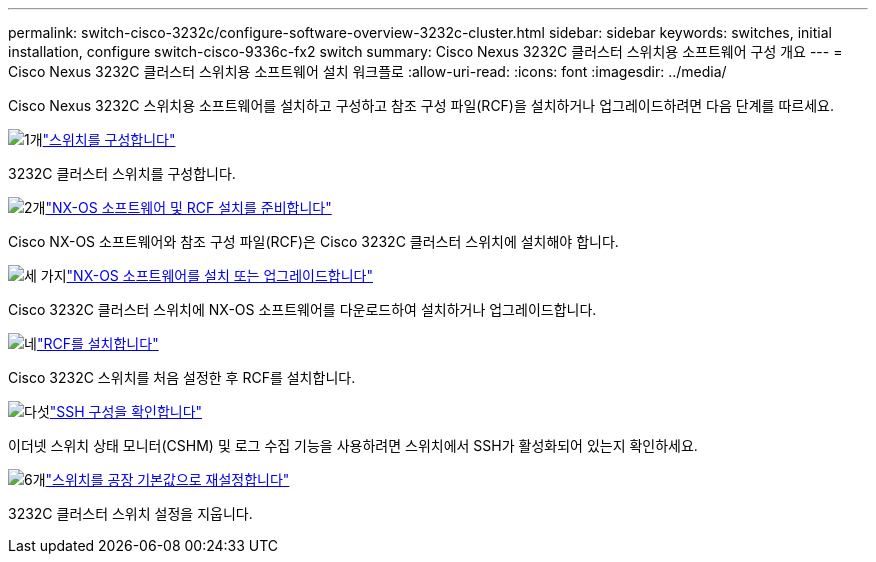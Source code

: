 ---
permalink: switch-cisco-3232c/configure-software-overview-3232c-cluster.html 
sidebar: sidebar 
keywords: switches, initial installation, configure switch-cisco-9336c-fx2 switch 
summary: Cisco Nexus 3232C 클러스터 스위치용 소프트웨어 구성 개요 
---
= Cisco Nexus 3232C 클러스터 스위치용 소프트웨어 설치 워크플로
:allow-uri-read: 
:icons: font
:imagesdir: ../media/


[role="lead"]
Cisco Nexus 3232C 스위치용 소프트웨어를 설치하고 구성하고 참조 구성 파일(RCF)을 설치하거나 업그레이드하려면 다음 단계를 따르세요.

.image:https://raw.githubusercontent.com/NetAppDocs/common/main/media/number-1.png["1개"]link:setup-switch.html["스위치를 구성합니다"]
[role="quick-margin-para"]
3232C 클러스터 스위치를 구성합니다.

.image:https://raw.githubusercontent.com/NetAppDocs/common/main/media/number-2.png["2개"]link:prepare-install-cisco-nexus-3232c.html["NX-OS 소프트웨어 및 RCF 설치를 준비합니다"]
[role="quick-margin-para"]
Cisco NX-OS 소프트웨어와 참조 구성 파일(RCF)은 Cisco 3232C 클러스터 스위치에 설치해야 합니다.

.image:https://raw.githubusercontent.com/NetAppDocs/common/main/media/number-3.png["세 가지"]link:install-nx-os-software-3232c.html["NX-OS 소프트웨어를 설치 또는 업그레이드합니다"]
[role="quick-margin-para"]
Cisco 3232C 클러스터 스위치에 NX-OS 소프트웨어를 다운로드하여 설치하거나 업그레이드합니다.

.image:https://raw.githubusercontent.com/NetAppDocs/common/main/media/number-4.png["네"]link:install-rcf-3232c.html["RCF를 설치합니다"]
[role="quick-margin-para"]
Cisco 3232C 스위치를 처음 설정한 후 RCF를 설치합니다.

.image:https://raw.githubusercontent.com/NetAppDocs/common/main/media/number-5.png["다섯"]link:configure-ssh-keys.html["SSH 구성을 확인합니다"]
[role="quick-margin-para"]
이더넷 스위치 상태 모니터(CSHM) 및 로그 수집 기능을 사용하려면 스위치에서 SSH가 활성화되어 있는지 확인하세요.

.image:https://raw.githubusercontent.com/NetAppDocs/common/main/media/number-6.png["6개"]link:reset-switch-3232c.html["스위치를 공장 기본값으로 재설정합니다"]
[role="quick-margin-para"]
3232C 클러스터 스위치 설정을 지웁니다.
